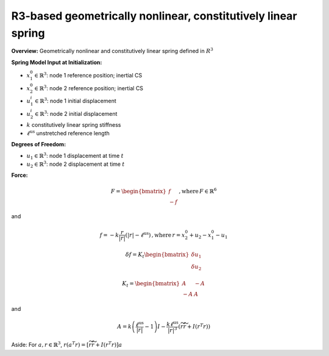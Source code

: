 R3-based geometrically nonlinear, constitutively linear spring
==============================================================

**Overview:** Geometrically nonlinear and constitutively linear spring defined in :math:`\underline{\underline{R}}^3`

**Spring Model Input at Initialization:**

- :math:`\underline{x}_1^0 \in \mathbb{R}^3`: node 1 reference position; inertial CS
- :math:`\underline{x}_2^0 \in \mathbb{R}^3`: node 2 reference position; inertial CS
- :math:`\underline{u}_1^i \in \mathbb{R}^3`: node 1 initial displacement
- :math:`\underline{u}_2^i \in \mathbb{R}^3`: node 2 initial displacement
- :math:`k` constitutively linear spring stiffness
- :math:`\ell^\mathrm{us}` unstretched reference length

**Degrees of Freedom:**

- :math:`\underline{u}_1 \in \mathbb{R}^3`: node 1 displacement at time :math:`t`
- :math:`\underline{u}_2 \in \mathbb{R}^3`: node 2 displacement at time :math:`t`

**Force:**

.. math::

   \underline{F} = \begin{bmatrix}
   \underline{f} \\
   -\underline{f}
   \end{bmatrix}
   \,, \mathrm{where}\, \underline{F} \in \mathbb{R}^6

and

.. math::

   \underline{f} = -k \frac{\underline{r} }{| \underline{r} |} \left( | \underline{r} | - \ell^\mathrm{us} \right)
   \,, \mathrm{where}\, \underline{r} = \underline{x}_2^0 + \underline{u}_2 - \underline{x}_1^0  - \underline{u}_1

.. math::

   \delta \underline{f} = \underline{\underline{K}}_t
   \begin{bmatrix}
   \delta \underline{u}_1\\
   \delta \underline{u}_2
   \end{bmatrix}

.. math::

   \underline{\underline{K}}_t =  \begin{bmatrix}
   \underline{\underline{A}} & -\underline{\underline{A}} \\
   - \underline{\underline{A}} & \underline{\underline{A}}
   \end{bmatrix}

and

.. math::

   \underline{\underline{A}} =  k \left( \frac{\ell^\mathrm{us} }{|\underline{r} |} - 1\right) \underline{\underline{I}}
   - \frac{k \ell^\mathrm{us}}{|\underline{r}|^3}\left( \widetilde{r} \widetilde{r} + \underline{\underline{I}} (\underline{r}^T \underline{r} ) \right)

Aside: For :math:`\underline{a},\underline{r}\in \mathbb{R}^3`,
:math:`\underline{r} (\underline{a}^T \underline{r}) =
\left[ \widetilde{r} \widetilde{r} + \underline{\underline{I}} \left( \underline{r}^T \underline{r} \right)
\right] \underline{a}`
